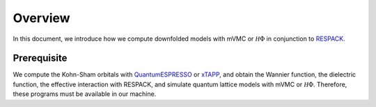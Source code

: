 Overview
========

In this document, we introduce how we compute downfolded models
with mVMC or :math:`{\mathcal H}\Phi` in conjunction to
`RESPACK <https://sites.google.com/view/kazuma7k6r>`_.

Prerequisite
------------

We compute the Kohn-Sham orbitals with
`QuantumESPRESSO <http://www.quantum-espresso.org/>`_
or
`xTAPP <http://xtapp.cp.is.s.u-tokyo.ac.jp/>`_,
and obtain the Wannier function, the dielectric function,
the effective interaction with RESPACK,
and simulate quantum lattice models with
mVMC or :math:`{\mathcal H}\Phi`.
Therefore, these programs must be available in our machine.
